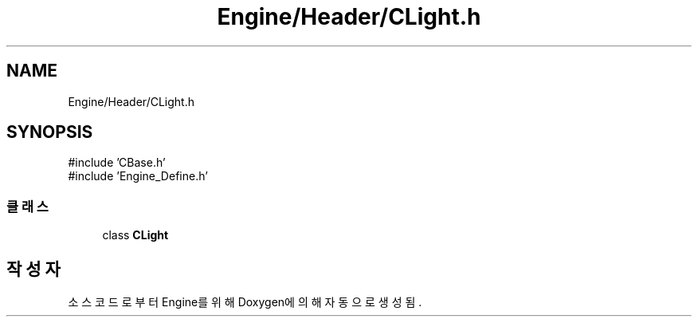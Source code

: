 .TH "Engine/Header/CLight.h" 3 "Version 1.0" "Engine" \" -*- nroff -*-
.ad l
.nh
.SH NAME
Engine/Header/CLight.h
.SH SYNOPSIS
.br
.PP
\fR#include 'CBase\&.h'\fP
.br
\fR#include 'Engine_Define\&.h'\fP
.br

.SS "클래스"

.in +1c
.ti -1c
.RI "class \fBCLight\fP"
.br
.in -1c
.SH "작성자"
.PP 
소스 코드로부터 Engine를 위해 Doxygen에 의해 자동으로 생성됨\&.
